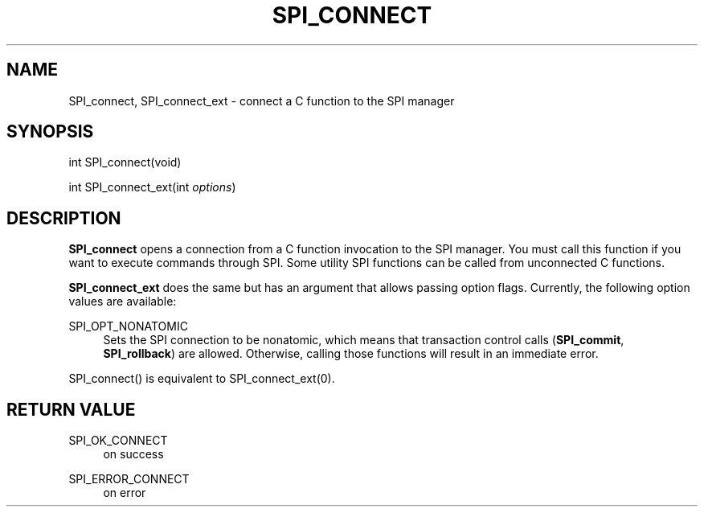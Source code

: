 '\" t
.\"     Title: SPI_connect
.\"    Author: The PostgreSQL Global Development Group
.\" Generator: DocBook XSL Stylesheets vsnapshot <http://docbook.sf.net/>
.\"      Date: 2024
.\"    Manual: PostgreSQL 12.18 Documentation
.\"    Source: PostgreSQL 12.18
.\"  Language: English
.\"
.TH "SPI_CONNECT" "3" "2024" "PostgreSQL 12.18" "PostgreSQL 12.18 Documentation"
.\" -----------------------------------------------------------------
.\" * Define some portability stuff
.\" -----------------------------------------------------------------
.\" ~~~~~~~~~~~~~~~~~~~~~~~~~~~~~~~~~~~~~~~~~~~~~~~~~~~~~~~~~~~~~~~~~
.\" http://bugs.debian.org/507673
.\" http://lists.gnu.org/archive/html/groff/2009-02/msg00013.html
.\" ~~~~~~~~~~~~~~~~~~~~~~~~~~~~~~~~~~~~~~~~~~~~~~~~~~~~~~~~~~~~~~~~~
.ie \n(.g .ds Aq \(aq
.el       .ds Aq '
.\" -----------------------------------------------------------------
.\" * set default formatting
.\" -----------------------------------------------------------------
.\" disable hyphenation
.nh
.\" disable justification (adjust text to left margin only)
.ad l
.\" -----------------------------------------------------------------
.\" * MAIN CONTENT STARTS HERE *
.\" -----------------------------------------------------------------
.SH "NAME"
SPI_connect, SPI_connect_ext \- connect a C function to the SPI manager
.SH "SYNOPSIS"
.sp
.nf
int SPI_connect(void)
.fi
.sp
.nf
int SPI_connect_ext(int \fIoptions\fR)
.fi
.SH "DESCRIPTION"
.PP
\fBSPI_connect\fR
opens a connection from a C function invocation to the SPI manager\&. You must call this function if you want to execute commands through SPI\&. Some utility SPI functions can be called from unconnected C functions\&.
.PP
\fBSPI_connect_ext\fR
does the same but has an argument that allows passing option flags\&. Currently, the following option values are available:
.PP
SPI_OPT_NONATOMIC
.RS 4
Sets the SPI connection to be
nonatomic, which means that transaction control calls (\fBSPI_commit\fR,
\fBSPI_rollback\fR) are allowed\&. Otherwise, calling those functions will result in an immediate error\&.
.RE
.PP
SPI_connect()
is equivalent to
SPI_connect_ext(0)\&.
.SH "RETURN VALUE"
.PP
SPI_OK_CONNECT
.RS 4
on success
.RE
.PP
SPI_ERROR_CONNECT
.RS 4
on error
.RE
